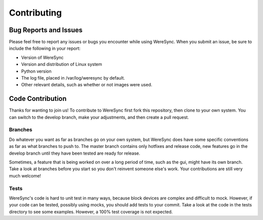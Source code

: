 ############
Contributing
############


Bug Reports and Issues
======================

Please feel free to report any issues or bugs you encounter while using WereSync. When you submit an issue, be sure to include the following in your report:

* Version of WereSync
* Version and distribution of Linux system
* Python version
* The log file, placed in /var/log/weresync by default.
* Other relevant details, such as whether or not images were used.

Code Contribution
=================

Thanks for wanting to join us! To contribute to WereSync first fork this repository, then clone to your own system. You can switch to the develop branch, make your adjustments, and then create a pull request.

Branches
--------

Do whatever you want as far as branches go on your own system, but WereSync does have some specific conventions as far as what branches to push to. The master branch contains only hotfixes and release code, new features go in the develop branch until they have been tested are ready for release.

Sometimes, a feature that is being worked on over a long period of time, such as the gui, might have its own branch. Take a look at branches before you start so you don't reinvent someone else's work. Your contributions are still very much welcome!

Tests
-----

WereSync's code is hard to unit test in many ways, because block devices are
complex and difficult to mock. However, if your code can be tested, possibly using mocks, you should add tests to your commit. Take a look at the code in the tests directory to see some examples. However, a 100% test coverage is not expected.


